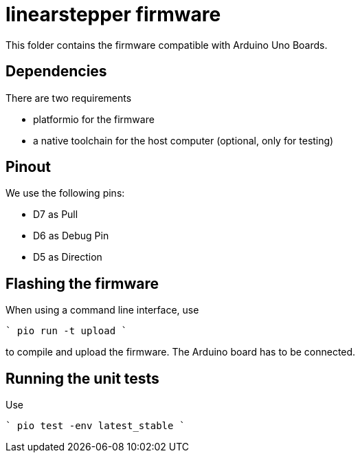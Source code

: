 = linearstepper firmware

This folder contains the firmware compatible with Arduino Uno Boards.

== Dependencies

There are two requirements

* platformio for the firmware
* a native toolchain for the host computer (optional, only for testing)

== Pinout

We use the following pins:

* D7 as Pull
* D6 as Debug Pin
* D5 as Direction

== Flashing the firmware

When using a command line interface, use

````
pio run -t upload
````

to compile and upload the firmware.
The Arduino board has to be connected.

== Running the unit tests

Use

````
pio test -env latest_stable
````
